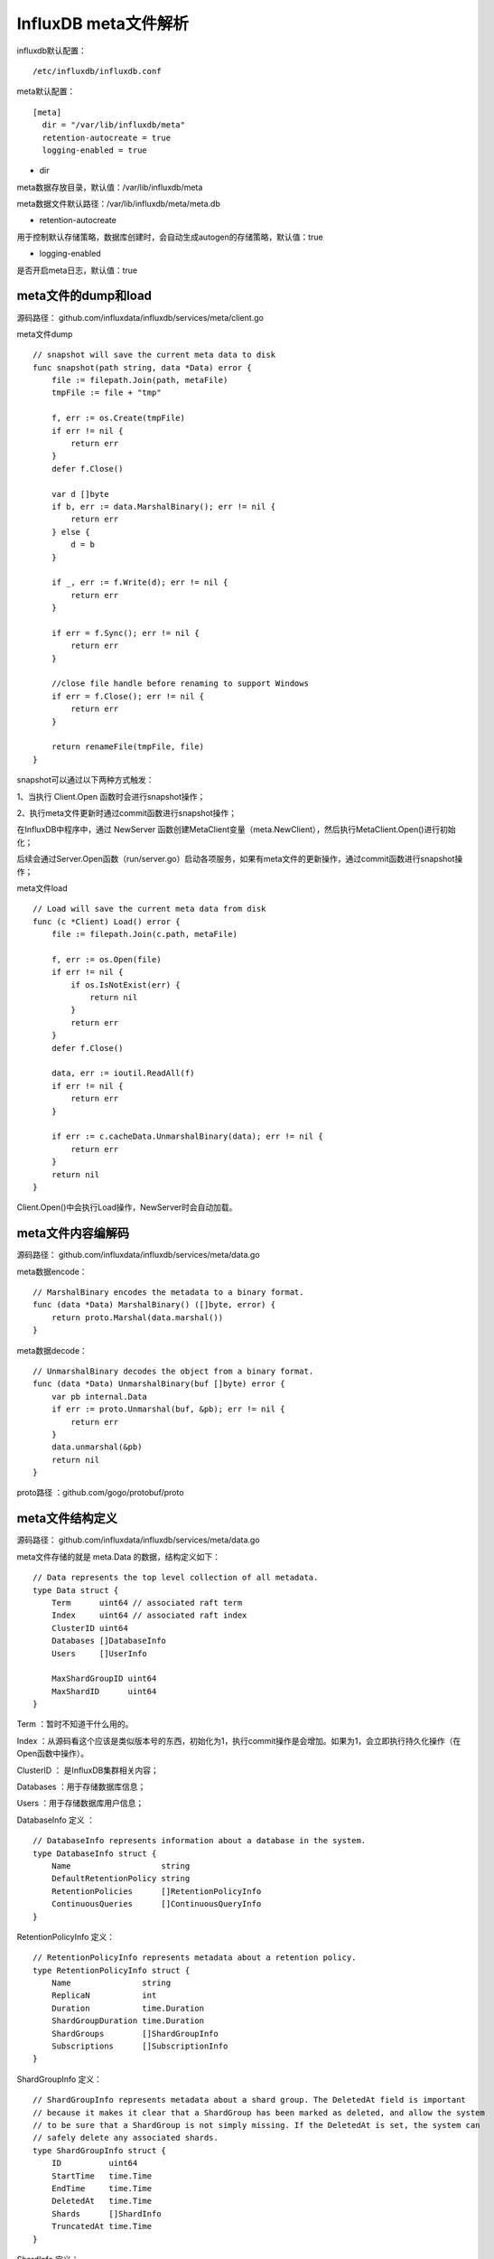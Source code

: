 InfluxDB meta文件解析
=====================================================

influxdb默认配置：
::
    
    /etc/influxdb/influxdb.conf
    
meta默认配置：

::

    [meta]
      dir = "/var/lib/influxdb/meta"
      retention-autocreate = true
      logging-enabled = true

* dir
 
meta数据存放目录，默认值：/var/lib/influxdb/meta

meta数据文件默认路径：/var/lib/influxdb/meta/meta.db

* retention-autocreate

用于控制默认存储策略，数据库创建时，会自动生成autogen的存储策略，默认值：true

* logging-enabled

是否开启meta日志，默认值：true      
    

meta文件的dump和load
----------------------------------------------    

源码路径： github.com/influxdata/influxdb/services/meta/client.go 

meta文件dump
::

    // snapshot will save the current meta data to disk
    func snapshot(path string, data *Data) error {
        file := filepath.Join(path, metaFile)
        tmpFile := file + "tmp"

        f, err := os.Create(tmpFile)
        if err != nil {
            return err
        }
        defer f.Close()

        var d []byte
        if b, err := data.MarshalBinary(); err != nil {
            return err
        } else {
            d = b
        }

        if _, err := f.Write(d); err != nil {
            return err
        }

        if err = f.Sync(); err != nil {
            return err
        }

        //close file handle before renaming to support Windows
        if err = f.Close(); err != nil {
            return err
        }

        return renameFile(tmpFile, file)
    }

snapshot可以通过以下两种方式触发：

1、当执行 Client.Open 函数时会进行snapshot操作；

2、执行meta文件更新时通过commit函数进行snapshot操作；
 
在InfluxDB中程序中，通过 NewServer 函数创建MetaClient变量（meta.NewClient），然后执行MetaClient.Open()进行初始化；

后续会通过Server.Open函数（run/server.go）启动各项服务，如果有meta文件的更新操作，通过commit函数进行snapshot操作； 
    
meta文件load    
::

    // Load will save the current meta data from disk
    func (c *Client) Load() error {
        file := filepath.Join(c.path, metaFile)

        f, err := os.Open(file)
        if err != nil {
            if os.IsNotExist(err) {
                return nil
            }
            return err
        }
        defer f.Close()

        data, err := ioutil.ReadAll(f)
        if err != nil {
            return err
        }

        if err := c.cacheData.UnmarshalBinary(data); err != nil {
            return err
        }
        return nil
    }

Client.Open()中会执行Load操作，NewServer时会自动加载。
    
meta文件内容编解码
---------------------------------------------------------------------   

源码路径： github.com/influxdata/influxdb/services/meta/data.go  

meta数据encode：
::

    // MarshalBinary encodes the metadata to a binary format.
    func (data *Data) MarshalBinary() ([]byte, error) {
        return proto.Marshal(data.marshal())
    }

meta数据decode：
::

    // UnmarshalBinary decodes the object from a binary format.
    func (data *Data) UnmarshalBinary(buf []byte) error {
        var pb internal.Data
        if err := proto.Unmarshal(buf, &pb); err != nil {
            return err
        }
        data.unmarshal(&pb)
        return nil
    }


proto路径 ：github.com/gogo/protobuf/proto    
    
meta文件结构定义
----------------------------------------------------------------------

源码路径： github.com/influxdata/influxdb/services/meta/data.go 

meta文件存储的就是 meta.Data 的数据，结构定义如下：

::

    // Data represents the top level collection of all metadata.
    type Data struct {
        Term      uint64 // associated raft term
        Index     uint64 // associated raft index
        ClusterID uint64
        Databases []DatabaseInfo
        Users     []UserInfo

        MaxShardGroupID uint64
        MaxShardID      uint64
    }
    
Term ：暂时不知道干什么用的。 
    
Index ：从源码看这个应该是类似版本号的东西，初始化为1，执行commit操作是会增加。如果为1，会立即执行持久化操作（在Open函数中操作）。    

ClusterID ： 是InfluxDB集群相关内容；

Databases ：用于存储数据库信息；

Users ：用于存储数据库用户信息；
  
    
DatabaseInfo 定义 ：
::

    // DatabaseInfo represents information about a database in the system.
    type DatabaseInfo struct {
        Name                   string
        DefaultRetentionPolicy string
        RetentionPolicies      []RetentionPolicyInfo
        ContinuousQueries      []ContinuousQueryInfo
    }
    
RetentionPolicyInfo 定义：
::

    // RetentionPolicyInfo represents metadata about a retention policy.
    type RetentionPolicyInfo struct {
        Name               string
        ReplicaN           int
        Duration           time.Duration
        ShardGroupDuration time.Duration
        ShardGroups        []ShardGroupInfo
        Subscriptions      []SubscriptionInfo
    }

ShardGroupInfo 定义：
::

    // ShardGroupInfo represents metadata about a shard group. The DeletedAt field is important
    // because it makes it clear that a ShardGroup has been marked as deleted, and allow the system
    // to be sure that a ShardGroup is not simply missing. If the DeletedAt is set, the system can
    // safely delete any associated shards.
    type ShardGroupInfo struct {
        ID          uint64
        StartTime   time.Time
        EndTime     time.Time
        DeletedAt   time.Time
        Shards      []ShardInfo
        TruncatedAt time.Time
    }

ShardInfo 定义：
::

    // ShardInfo represents metadata about a shard.
    type ShardInfo struct {
        ID     uint64
        Owners []ShardOwner
    }

ShardOwner 定义：
::

    // ShardOwner represents a node that owns a shard.
    type ShardOwner struct {
        NodeID uint64
    }
    
ShardOwner主要用于集群，其中NodeId用于标识集群的节点ID，在InfluxDB 1.1社区版本中集群已经不支持了，该字段无效。    

SubscriptionInfo 定义：
::

    // SubscriptionInfo hold the subscription information
    type SubscriptionInfo struct {
        Name         string
        Mode         string
        Destinations []string
    }

ContinuousQueryInfo 定义：
::

    // ContinuousQueryInfo represents metadata about a continuous query.
    type ContinuousQueryInfo struct {
        Name  string
        Query string
    }
    

UserInfo 定义：
::

    // UserInfo represents metadata about a user in the system.
    type UserInfo struct {
        Name       string
        Hash       string
        Admin      bool
        Privileges map[string]influxql.Privilege
    }

    
其它
--------------------------------------------

meta文件解析示例代码：

::

    package main

    import (   
        "os"
        "fmt"
        "io/ioutil"
        "github.com/influxdata/influxdb/services/meta"
    )

    func Load(metaFile string) error {
        cacheData:= &meta.Data{
                Index: 1,
            }
        //file := filepath.Join(c.path, metaFile)

        f, err := os.Open(metaFile)
        if err != nil {
            if os.IsNotExist(err) {
                return nil
            }
            return err
        }
        defer f.Close()

        data, err := ioutil.ReadAll(f)
        if err != nil {
            return err
        }

        if err := cacheData.UnmarshalBinary(data); err != nil {
            return err
        }
        //fmt.Println(data)
        //fmt.Println("=======================")
        
        fmt.Println("Term       :",cacheData.Term)
        fmt.Println("Index      :",cacheData.Index)
        fmt.Println("Databases :")
        //fmt.Println(cacheData.Databases)

        for k,dbInfo := range cacheData.Databases {
            //fmt.Println(k,dbInfo)
            fmt.Println("k =",k)
            fmt.Println(dbInfo.Name,dbInfo.DefaultRetentionPolicy)
            for _,rPolicy := range dbInfo.RetentionPolicies {
                //fmt.Println(rPolicy)            
                fmt.Println(rPolicy.Name,rPolicy.ReplicaN,rPolicy.Duration,rPolicy.ShardGroupDuration)
                fmt.Println("-------------ShardGroups---------------")
                //fmt.Println(rPolicy.ShardGroups)
                for shardIdx,shardGroup := range rPolicy.ShardGroups {
                    //fmt.Println(shardGroup)
                    fmt.Println("shardIdx =",shardIdx)
                    fmt.Println("ID          :",shardGroup.ID)
                    fmt.Println("StartTime   :",shardGroup.StartTime)
                    fmt.Println("EndTime     :",shardGroup.EndTime)
                    fmt.Println("DeletedAt   :",shardGroup.DeletedAt)
                    //fmt.Println("Shards      :",shardGroup.Shards)
                    fmt.Printf("Shards      :")
                    for _,shard := range shardGroup.Shards {
                        fmt.Println(shard.ID,shard.Owners)
                    }
                    
                    fmt.Println("TruncatedAt :",shardGroup.TruncatedAt)
                    //fmt.Println(shardGroup.ID,shardGroup.StartTime,shardGroup.EndTime)
                    // DeletedAt,Shards  ,	TruncatedAt 
                }
                //fmt.Println(rPolicy.Subscriptions)
                fmt.Println("--------------Subscriptions----------------")
                for subsIdx,subInfo := range rPolicy.Subscriptions {
                    //fmt.Println(subInfo)
                    fmt.Println("subsIdx =",subsIdx)
                    fmt.Println("Name :",subInfo.Name)
                    fmt.Println("Mode :",subInfo.Mode)
                    fmt.Println("Destinations :",subInfo.Destinations)
                }
                            
            }
            fmt.Println("=======================")
        }
        
        fmt.Println("Users :")
        fmt.Println(cacheData.Users)
        fmt.Println(cacheData.MaxShardGroupID)
        fmt.Println(cacheData.MaxShardID)
        return nil
    }

    func main() {
        argsWithProg := os.Args
        if(len(argsWithProg) < 2) {
            fmt.Println("usage : ",argsWithProg[0]," configFile")
            return 
        }
        metaFile := os.Args[1]

        fmt.Println(argsWithProg)
        fmt.Println(metaFile)

        Load(metaFile)
    }

    


    
    
    
    
    